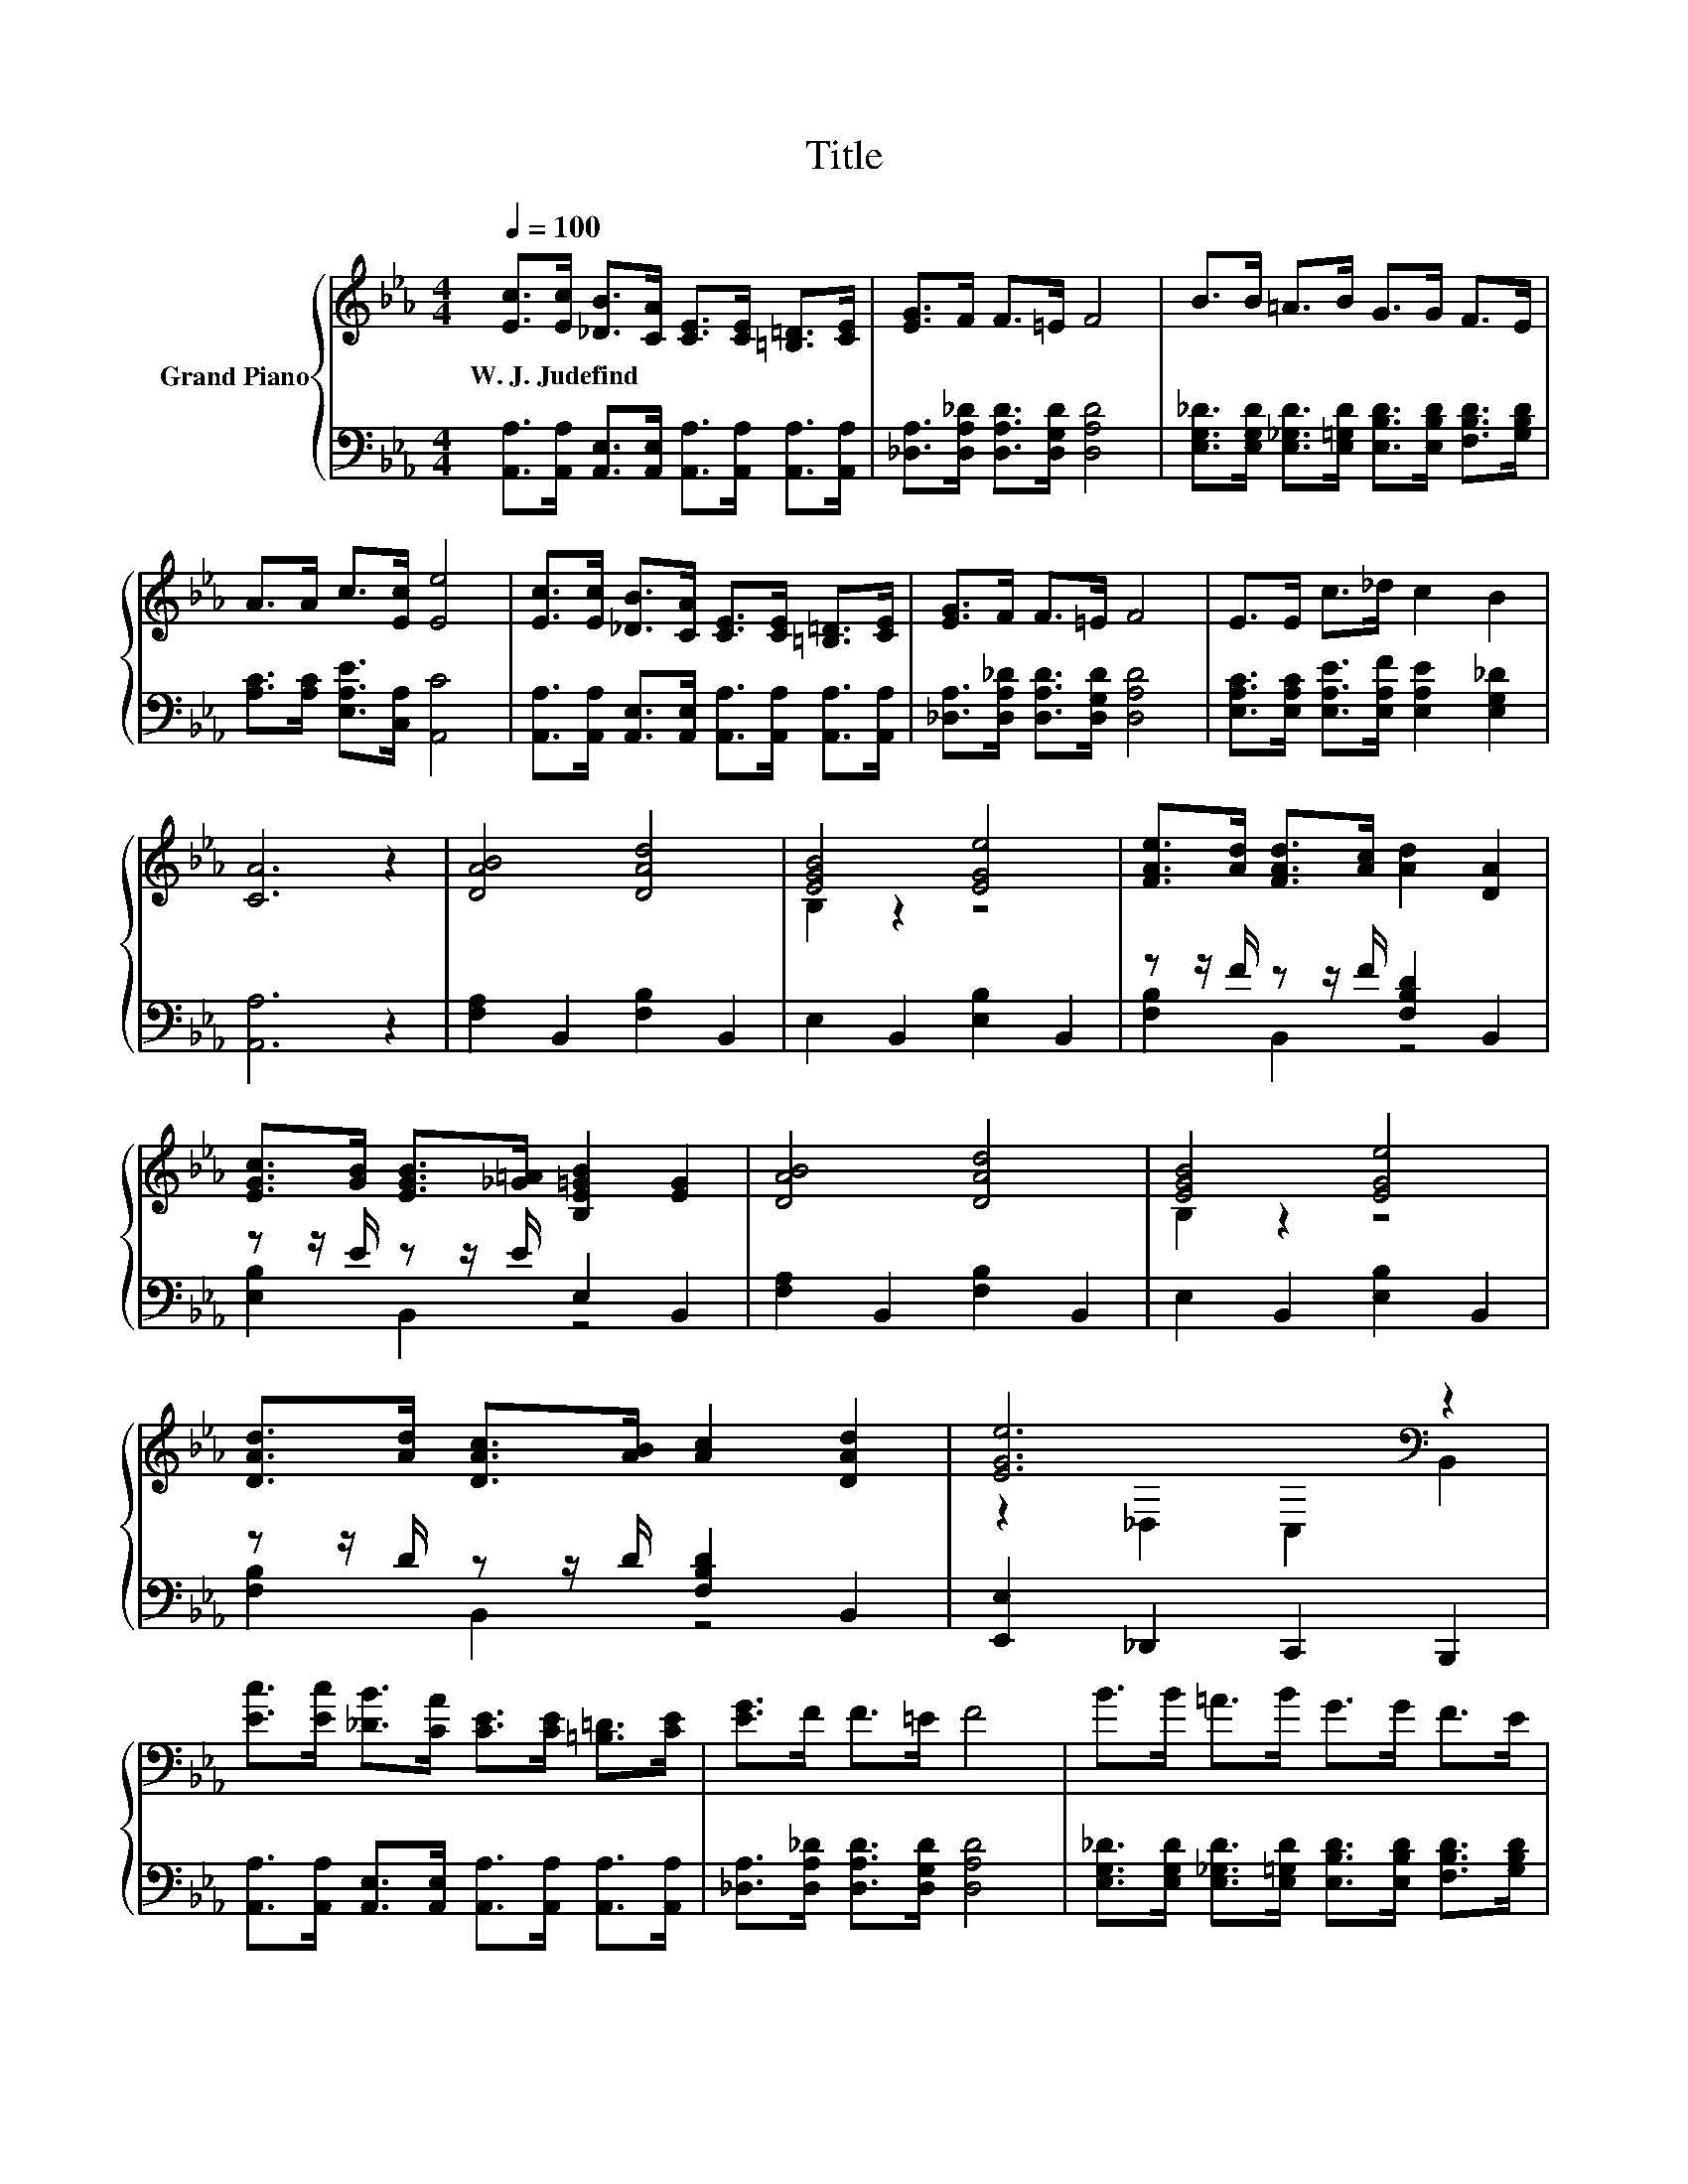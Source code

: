 X:1
T:Title
%%score { ( 1 3 ) | ( 2 4 ) }
L:1/8
Q:1/4=100
M:4/4
K:Eb
V:1 treble nm="Grand Piano"
V:3 treble 
V:2 bass 
V:4 bass 
V:1
 [Ec]>[Ec] [_DB]>[CA] [CE]>[CE] [=B,=D]>[CE] | [EG]>F F>=E F4 | B>B =A>B G>G F>E | %3
w: W.~J.~Judefind * * * * * * *|||
 A>A c>[Ec] [Ee]4 | [Ec]>[Ec] [_DB]>[CA] [CE]>[CE] [=B,=D]>[CE] | [EG]>F F>=E F4 | E>E c>_d c2 B2 | %7
w: ||||
 [CA]6 z2 | [DAB]4 [DAd]4 | [EGB]4 [EGe]4 | [FAe]>[Ad] [FAd]>[Ac] [Ad]2 [DA]2 | %11
w: ||||
 [EGc]>[GB] [EGB]>[_G=A] [B,E=GB]2 [EG]2 | [DAB]4 [DAd]4 | [EGB]4 [EGe]4 | %14
w: |||
 [DAd]>[Ad] [DAc]>[AB] [Ac]2 [DAd]2 | [EGe]6[K:bass] z2 | %16
w: ||
 [Ec]>[Ec] [_DB]>[CA] [CE]>[CE] [=B,=D]>[CE] | [EG]>F F>=E F4 | B>B =A>B G>G F>E | %19
w: |||
 A>A c>[Ec] [Ee]4 | [Ec]>[Ec] [_DB]>[CA] [CE]>[CE] [=B,=D]>[CE] | [EG]>F F>=E F4 | E>E c>_d c2 B2 | %23
w: ||||
[M:8/4] [CA]8 z8 |] %24
w: |
V:2
 [A,,A,]>[A,,A,] [A,,E,]>[A,,E,] [A,,A,]>[A,,A,] [A,,A,]>[A,,A,] | %1
 [_D,A,]>[D,A,_D] [D,A,D]>[D,G,D] [D,A,D]4 | %2
 [E,G,_D]>[E,G,D] [E,_G,D]>[E,=G,D] [E,B,D]>[E,B,D] [F,B,D]>[G,B,D] | %3
 [A,C]>[A,C] [E,A,E]>[C,A,] [A,,C]4 | %4
 [A,,A,]>[A,,A,] [A,,E,]>[A,,E,] [A,,A,]>[A,,A,] [A,,A,]>[A,,A,] | %5
 [_D,A,]>[D,A,_D] [D,A,D]>[D,G,D] [D,A,D]4 | [E,A,C]>[E,A,C] [E,A,E]>[E,A,F] [E,A,E]2 [E,G,_D]2 | %7
 [A,,A,]6 z2 | [F,A,]2 B,,2 [F,B,]2 B,,2 | E,2 B,,2 [E,B,]2 B,,2 | z z/ F/ z z/ F/ [F,B,D]2 B,,2 | %11
 z z/ E/ z z/ E/ E,2 B,,2 | [F,A,]2 B,,2 [F,B,]2 B,,2 | E,2 B,,2 [E,B,]2 B,,2 | %14
 z z/ D/ z z/ D/ [F,B,D]2 B,,2 | [E,,E,]2 _D,,2 C,,2 B,,,2 | %16
 [A,,A,]>[A,,A,] [A,,E,]>[A,,E,] [A,,A,]>[A,,A,] [A,,A,]>[A,,A,] | %17
 [_D,A,]>[D,A,_D] [D,A,D]>[D,G,D] [D,A,D]4 | %18
 [E,G,_D]>[E,G,D] [E,_G,D]>[E,=G,D] [E,B,D]>[E,B,D] [F,B,D]>[G,B,D] | %19
 [A,C]>[A,C] [E,A,E]>[C,A,] [A,,C]4 | %20
 [A,,A,]>[A,,A,] [A,,E,]>[A,,E,] [A,,A,]>[A,,A,] [A,,A,]>[A,,A,] | %21
 [_D,A,]>[D,A,_D] [D,A,D]>[D,G,D] [D,A,D]4 | [E,A,C]>[E,A,C] [E,A,E]>[E,A,F] [E,A,E]2 [E,G,_D]2 | %23
[M:8/4] [A,,A,]8 z8 |] %24
V:3
 x8 | x8 | x8 | x8 | x8 | x8 | x8 | x8 | x8 | B,2 z2 z4 | x8 | x8 | x8 | B,2 z2 z4 | x8 | %15
 z2[K:bass] _D,2 C,2 B,,2 | x8 | x8 | x8 | x8 | x8 | x8 | x8 |[M:8/4] x16 |] %24
V:4
 x8 | x8 | x8 | x8 | x8 | x8 | x8 | x8 | x8 | x8 | [F,B,]2 B,,2 z4 | [E,B,]2 B,,2 z4 | x8 | x8 | %14
 [F,B,]2 B,,2 z4 | x8 | x8 | x8 | x8 | x8 | x8 | x8 | x8 |[M:8/4] x16 |] %24

